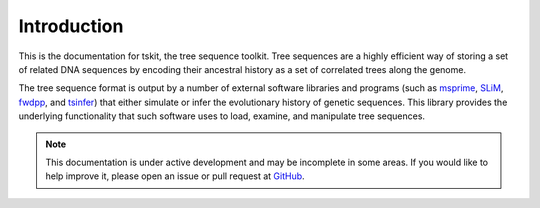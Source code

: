 .. _sec_introduction:

============
Introduction
============

This is the documentation for tskit, the tree sequence toolkit. Tree sequences
are a highly efficient way of storing a set of related DNA sequences by encoding
their ancestral history as a set of correlated trees along the genome.

The tree sequence format is output by a number of external software libraries
and programs (such as `msprime <https://github.com/tskit-dev/msprime>`_, 
`SLiM <https://github.com/MesserLab/SLiM>`_, 
`fwdpp <http://molpopgen.github.io/fwdpp/>`_, and 
`tsinfer <https://tsinfer.readthedocs.io/en/latest/>`_) that either simulate or
infer the evolutionary history of genetic sequences. This library provides the
underlying functionality that such software uses to load, examine, and
manipulate tree sequences.

.. note:: This documentation is under active development and may be incomplete
    in some areas. If you would like to help improve it, please open an issue or
    pull request at `GitHub <https://github.com/tskit-dev/tskit>`_.
